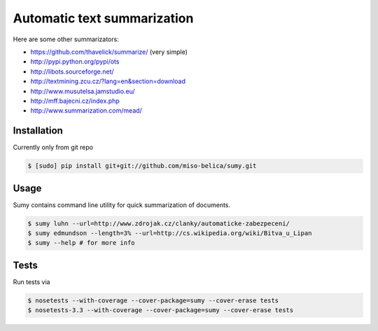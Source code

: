 ============================
Automatic text summarization
============================
.. image:: https://api.travis-ci.org/miso-belica/sumy.png?branch=master
   :target: https://travis-ci.org/miso-belica/sumy

Here are some other summarizators:

- https://github.com/thavelick/summarize/ (very simple)
- http://pypi.python.org/pypi/ots
- http://libots.sourceforge.net/
- http://textmining.zcu.cz/?lang=en&section=download
- http://www.musutelsa.jamstudio.eu/
- http://mff.bajecni.cz/index.php
- http://www.summarization.com/mead/


Installation
------------
Currently only from git repo

.. code-block:: bash

    $ [sudo] pip install git+git://github.com/miso-belica/sumy.git


Usage
-----
Sumy contains command line utility for quick summarization of documents.

.. code-block:: bash

    $ sumy luhn --url=http://www.zdrojak.cz/clanky/automaticke-zabezpeceni/
    $ sumy edmundson --length=3% --url=http://cs.wikipedia.org/wiki/Bitva_u_Lipan
    $ sumy --help # for more info


Tests
-----
Run tests via

.. code-block:: bash

    $ nosetests --with-coverage --cover-package=sumy --cover-erase tests
    $ nosetests-3.3 --with-coverage --cover-package=sumy --cover-erase tests
